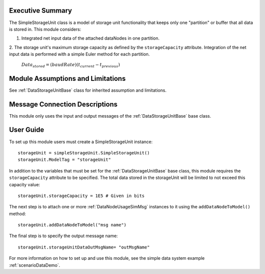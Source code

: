 Executive Summary
-----------------

The SimpleStorageUnit class is a model of storage unit functionality that keeps only one "partition" or buffer that all data is stored in. This module considers:

1. Integrated net input data of the attached dataNodes in one partition.
2. The storage unit's maximum storage capacity as defined by the ``storageCapacity`` attribute.
Integration of the net input data is performed with a simple Euler method for each partition.

    :math:`Data_{stored} = (baudRate) (t_{current} - t_{previous})`


Module Assumptions and Limitations
----------------------------------
See :ref:`DataStorageUnitBase` class for inherited assumption and limitations.

Message Connection Descriptions
-------------------------------
This module only uses the input and output messages of the :ref:`DataStorageUnitBase` base class.

User Guide
----------

To set up this module users must create a SimpleStorageUnit instance::

   storageUnit = simpleStorageUnit.SimpleStorageUnit()
   storageUnit.ModelTag = "storageUnit"

In addition to the variables that must be set for the :ref:`DataStorageUnitBase` base class, this module requires the ``storageCapacity`` attribute to be specified.  The total data stored in the storageUnit will be limited to not exceed this capacity value::

   storageUnit.storageCapacity = 1E5 # Given in bits

The next step is to attach one or more :ref:`DataNodeUsageSimMsg` instances to it using the ``addDataNodeToModel()`` method::

   storageUnit.addDataNodeToModel("msg name")

The final step is to specify the output message name::

   storageUnit.storageUnitDataOutMsgName= "outMsgName"

For more information on how to set up and use this module, see the simple data system example :ref:`scenarioDataDemo`.
